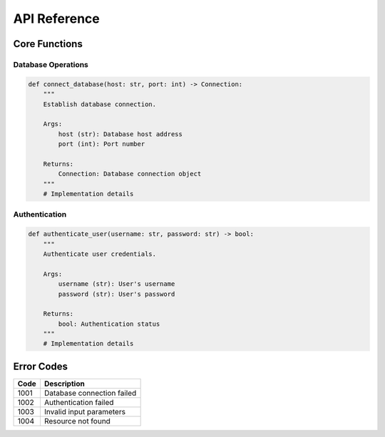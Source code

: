 API Reference
============

Core Functions
-------------

Database Operations
^^^^^^^^^^^^^^^^^

.. code-block:: python

    def connect_database(host: str, port: int) -> Connection:
        """
        Establish database connection.
        
        Args:
            host (str): Database host address
            port (int): Port number
            
        Returns:
            Connection: Database connection object
        """
        # Implementation details

Authentication
^^^^^^^^^^^^^

.. code-block:: python

    def authenticate_user(username: str, password: str) -> bool:
        """
        Authenticate user credentials.
        
        Args:
            username (str): User's username
            password (str): User's password
            
        Returns:
            bool: Authentication status
        """
        # Implementation details

Error Codes
----------

=======  ================================
Code     Description
=======  ================================
1001     Database connection failed
1002     Authentication failed
1003     Invalid input parameters
1004     Resource not found
=======  ================================
